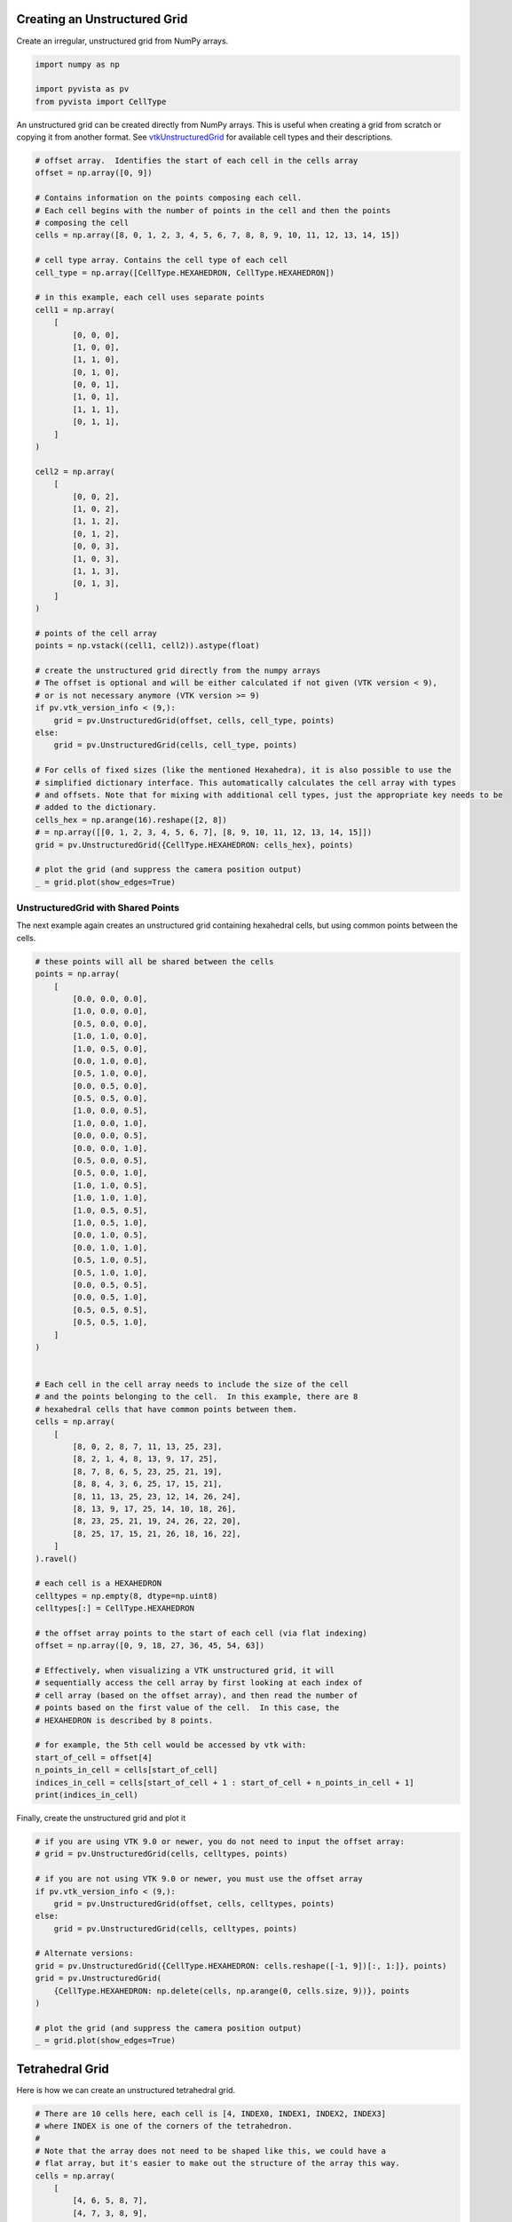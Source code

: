 
.. DO NOT EDIT.
.. THIS FILE WAS AUTOMATICALLY GENERATED BY SPHINX-GALLERY.
.. TO MAKE CHANGES, EDIT THE SOURCE PYTHON FILE:
.. "examples/00-load/create-unstructured-surface.py"
.. LINE NUMBERS ARE GIVEN BELOW.

.. only:: html

    .. note::
        :class: sphx-glr-download-link-note

        Click :ref:`here <sphx_glr_download_examples_00-load_create-unstructured-surface.py>`
        to download the full example code

.. rst-class:: sphx-glr-example-title

.. _sphx_glr_examples_00-load_create-unstructured-surface.py:


.. _create_unstructured_example:

Creating an Unstructured Grid
~~~~~~~~~~~~~~~~~~~~~~~~~~~~~

Create an irregular, unstructured grid from NumPy arrays.

.. GENERATED FROM PYTHON SOURCE LINES 9-15

.. code-block:: default


    import numpy as np

    import pyvista as pv
    from pyvista import CellType








.. GENERATED FROM PYTHON SOURCE LINES 16-20

An unstructured grid can be created directly from NumPy arrays.
This is useful when creating a grid from scratch or copying it from another
format.  See `vtkUnstructuredGrid <https://www.vtk.org/doc/nightly/html/classvtkUnstructuredGrid.html>`_
for available cell types and their descriptions.

.. GENERATED FROM PYTHON SOURCE LINES 20-81

.. code-block:: default


    # offset array.  Identifies the start of each cell in the cells array
    offset = np.array([0, 9])

    # Contains information on the points composing each cell.
    # Each cell begins with the number of points in the cell and then the points
    # composing the cell
    cells = np.array([8, 0, 1, 2, 3, 4, 5, 6, 7, 8, 8, 9, 10, 11, 12, 13, 14, 15])

    # cell type array. Contains the cell type of each cell
    cell_type = np.array([CellType.HEXAHEDRON, CellType.HEXAHEDRON])

    # in this example, each cell uses separate points
    cell1 = np.array(
        [
            [0, 0, 0],
            [1, 0, 0],
            [1, 1, 0],
            [0, 1, 0],
            [0, 0, 1],
            [1, 0, 1],
            [1, 1, 1],
            [0, 1, 1],
        ]
    )

    cell2 = np.array(
        [
            [0, 0, 2],
            [1, 0, 2],
            [1, 1, 2],
            [0, 1, 2],
            [0, 0, 3],
            [1, 0, 3],
            [1, 1, 3],
            [0, 1, 3],
        ]
    )

    # points of the cell array
    points = np.vstack((cell1, cell2)).astype(float)

    # create the unstructured grid directly from the numpy arrays
    # The offset is optional and will be either calculated if not given (VTK version < 9),
    # or is not necessary anymore (VTK version >= 9)
    if pv.vtk_version_info < (9,):
        grid = pv.UnstructuredGrid(offset, cells, cell_type, points)
    else:
        grid = pv.UnstructuredGrid(cells, cell_type, points)

    # For cells of fixed sizes (like the mentioned Hexahedra), it is also possible to use the
    # simplified dictionary interface. This automatically calculates the cell array with types
    # and offsets. Note that for mixing with additional cell types, just the appropriate key needs to be
    # added to the dictionary.
    cells_hex = np.arange(16).reshape([2, 8])
    # = np.array([[0, 1, 2, 3, 4, 5, 6, 7], [8, 9, 10, 11, 12, 13, 14, 15]])
    grid = pv.UnstructuredGrid({CellType.HEXAHEDRON: cells_hex}, points)

    # plot the grid (and suppress the camera position output)
    _ = grid.plot(show_edges=True)




.. image-sg:: /examples/00-load/images/sphx_glr_create-unstructured-surface_001.png
   :alt: create unstructured surface
   :srcset: /examples/00-load/images/sphx_glr_create-unstructured-surface_001.png
   :class: sphx-glr-single-img





.. GENERATED FROM PYTHON SOURCE LINES 82-87

UnstructuredGrid with Shared Points
-----------------------------------

The next example again creates an unstructured grid containing
hexahedral cells, but using common points between the cells.

.. GENERATED FROM PYTHON SOURCE LINES 87-158

.. code-block:: default


    # these points will all be shared between the cells
    points = np.array(
        [
            [0.0, 0.0, 0.0],
            [1.0, 0.0, 0.0],
            [0.5, 0.0, 0.0],
            [1.0, 1.0, 0.0],
            [1.0, 0.5, 0.0],
            [0.0, 1.0, 0.0],
            [0.5, 1.0, 0.0],
            [0.0, 0.5, 0.0],
            [0.5, 0.5, 0.0],
            [1.0, 0.0, 0.5],
            [1.0, 0.0, 1.0],
            [0.0, 0.0, 0.5],
            [0.0, 0.0, 1.0],
            [0.5, 0.0, 0.5],
            [0.5, 0.0, 1.0],
            [1.0, 1.0, 0.5],
            [1.0, 1.0, 1.0],
            [1.0, 0.5, 0.5],
            [1.0, 0.5, 1.0],
            [0.0, 1.0, 0.5],
            [0.0, 1.0, 1.0],
            [0.5, 1.0, 0.5],
            [0.5, 1.0, 1.0],
            [0.0, 0.5, 0.5],
            [0.0, 0.5, 1.0],
            [0.5, 0.5, 0.5],
            [0.5, 0.5, 1.0],
        ]
    )


    # Each cell in the cell array needs to include the size of the cell
    # and the points belonging to the cell.  In this example, there are 8
    # hexahedral cells that have common points between them.
    cells = np.array(
        [
            [8, 0, 2, 8, 7, 11, 13, 25, 23],
            [8, 2, 1, 4, 8, 13, 9, 17, 25],
            [8, 7, 8, 6, 5, 23, 25, 21, 19],
            [8, 8, 4, 3, 6, 25, 17, 15, 21],
            [8, 11, 13, 25, 23, 12, 14, 26, 24],
            [8, 13, 9, 17, 25, 14, 10, 18, 26],
            [8, 23, 25, 21, 19, 24, 26, 22, 20],
            [8, 25, 17, 15, 21, 26, 18, 16, 22],
        ]
    ).ravel()

    # each cell is a HEXAHEDRON
    celltypes = np.empty(8, dtype=np.uint8)
    celltypes[:] = CellType.HEXAHEDRON

    # the offset array points to the start of each cell (via flat indexing)
    offset = np.array([0, 9, 18, 27, 36, 45, 54, 63])

    # Effectively, when visualizing a VTK unstructured grid, it will
    # sequentially access the cell array by first looking at each index of
    # cell array (based on the offset array), and then read the number of
    # points based on the first value of the cell.  In this case, the
    # HEXAHEDRON is described by 8 points.

    # for example, the 5th cell would be accessed by vtk with:
    start_of_cell = offset[4]
    n_points_in_cell = cells[start_of_cell]
    indices_in_cell = cells[start_of_cell + 1 : start_of_cell + n_points_in_cell + 1]
    print(indices_in_cell)






.. rst-class:: sphx-glr-script-out

 .. code-block:: none

    [11 13 25 23 12 14 26 24]




.. GENERATED FROM PYTHON SOURCE LINES 159-160

Finally, create the unstructured grid and plot it

.. GENERATED FROM PYTHON SOURCE LINES 160-180

.. code-block:: default


    # if you are using VTK 9.0 or newer, you do not need to input the offset array:
    # grid = pv.UnstructuredGrid(cells, celltypes, points)

    # if you are not using VTK 9.0 or newer, you must use the offset array
    if pv.vtk_version_info < (9,):
        grid = pv.UnstructuredGrid(offset, cells, celltypes, points)
    else:
        grid = pv.UnstructuredGrid(cells, celltypes, points)

    # Alternate versions:
    grid = pv.UnstructuredGrid({CellType.HEXAHEDRON: cells.reshape([-1, 9])[:, 1:]}, points)
    grid = pv.UnstructuredGrid(
        {CellType.HEXAHEDRON: np.delete(cells, np.arange(0, cells.size, 9))}, points
    )

    # plot the grid (and suppress the camera position output)
    _ = grid.plot(show_edges=True)





.. image-sg:: /examples/00-load/images/sphx_glr_create-unstructured-surface_002.png
   :alt: create unstructured surface
   :srcset: /examples/00-load/images/sphx_glr_create-unstructured-surface_002.png
   :class: sphx-glr-single-img





.. GENERATED FROM PYTHON SOURCE LINES 181-184

Tetrahedral Grid
~~~~~~~~~~~~~~~~
Here is how we can create an unstructured tetrahedral grid.

.. GENERATED FROM PYTHON SOURCE LINES 184-229

.. code-block:: default


    # There are 10 cells here, each cell is [4, INDEX0, INDEX1, INDEX2, INDEX3]
    # where INDEX is one of the corners of the tetrahedron.
    #
    # Note that the array does not need to be shaped like this, we could have a
    # flat array, but it's easier to make out the structure of the array this way.
    cells = np.array(
        [
            [4, 6, 5, 8, 7],
            [4, 7, 3, 8, 9],
            [4, 7, 3, 1, 5],
            [4, 9, 3, 1, 7],
            [4, 2, 6, 5, 8],
            [4, 2, 6, 0, 4],
            [4, 6, 2, 0, 8],
            [4, 5, 2, 8, 3],
            [4, 5, 3, 8, 7],
            [4, 2, 6, 4, 5],
        ]
    )

    celltypes = np.full(10, fill_value=CellType.TETRA, dtype=np.uint8)

    # These are the 10 points. The number of cells does not need to match the
    # number of points, they just happen to in this example
    points = np.array(
        [
            [-0.0, 0.0, -0.5],
            [0.0, 0.0, 0.5],
            [-0.43, 0.0, -0.25],
            [-0.43, 0.0, 0.25],
            [-0.0, 0.43, -0.25],
            [0.0, 0.43, 0.25],
            [0.43, 0.0, -0.25],
            [0.43, 0.0, 0.25],
            [0.0, -0.43, -0.25],
            [0.0, -0.43, 0.25],
        ]
    )

    # Create and plot the unstructured grid
    grid = pv.UnstructuredGrid(cells, celltypes, points)
    grid.plot(show_edges=True)





.. image-sg:: /examples/00-load/images/sphx_glr_create-unstructured-surface_003.png
   :alt: create unstructured surface
   :srcset: /examples/00-load/images/sphx_glr_create-unstructured-surface_003.png
   :class: sphx-glr-single-img





.. GENERATED FROM PYTHON SOURCE LINES 230-232

For fun, let's separate all the cells and plot out the individual cells. Shift
them a little bit from the center to create an "exploded view".

.. GENERATED FROM PYTHON SOURCE LINES 232-235

.. code-block:: default


    split_cells = grid.explode(0.5)
    split_cells.plot(show_edges=True, ssao=True)



.. image-sg:: /examples/00-load/images/sphx_glr_create-unstructured-surface_004.png
   :alt: create unstructured surface
   :srcset: /examples/00-load/images/sphx_glr_create-unstructured-surface_004.png
   :class: sphx-glr-single-img






.. rst-class:: sphx-glr-timing

   **Total running time of the script:** ( 0 minutes  1.879 seconds)


.. _sphx_glr_download_examples_00-load_create-unstructured-surface.py:

.. only:: html

  .. container:: sphx-glr-footer sphx-glr-footer-example


    .. container:: sphx-glr-download sphx-glr-download-python

      :download:`Download Python source code: create-unstructured-surface.py <create-unstructured-surface.py>`

    .. container:: sphx-glr-download sphx-glr-download-jupyter

      :download:`Download Jupyter notebook: create-unstructured-surface.ipynb <create-unstructured-surface.ipynb>`


.. only:: html

 .. rst-class:: sphx-glr-signature

    `Gallery generated by Sphinx-Gallery <https://sphinx-gallery.github.io>`_
